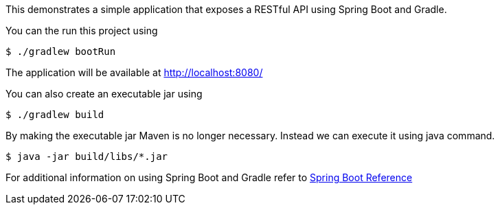 This demonstrates a simple application that exposes a RESTful API using Spring Boot and Gradle.

You can the run this project using

   $ ./gradlew bootRun

The application will be available at http://localhost:8080/

You can also create an executable jar using

   $ ./gradlew build

By making the executable jar Maven is no longer necessary.
Instead we can execute it using java command.

   $ java -jar build/libs/*.jar

For additional information on using Spring Boot and Gradle refer to http://docs.spring.io/spring-boot/docs/current/reference/html/getting-started-installing-spring-boot.html#getting-started-gradle-installation[Spring Boot Reference]
